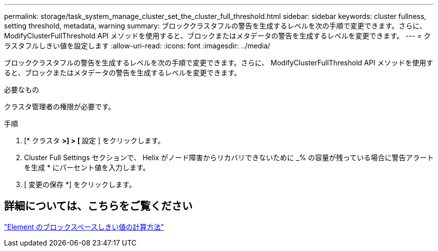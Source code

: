 ---
permalink: storage/task_system_manage_cluster_set_the_cluster_full_threshold.html 
sidebar: sidebar 
keywords: cluster fullness, setting threshold, metadata, warning 
summary: ブロッククラスタフルの警告を生成するレベルを次の手順で変更できます。さらに、 ModifyClusterFullThreshold API メソッドを使用すると、ブロックまたはメタデータの警告を生成するレベルを変更できます。 
---
= クラスタフルしきい値を設定します
:allow-uri-read: 
:icons: font
:imagesdir: ../media/


[role="lead"]
ブロッククラスタフルの警告を生成するレベルを次の手順で変更できます。さらに、 ModifyClusterFullThreshold API メソッドを使用すると、ブロックまたはメタデータの警告を生成するレベルを変更できます。

.必要なもの
クラスタ管理者の権限が必要です。

.手順
. [* クラスタ *>] > [* 設定 ] をクリックします。
. Cluster Full Settings セクションで、 Helix がノード障害からリカバリできないために _% の容量が残っている場合に警告アラートを生成 * にパーセント値を入力します。
. [ 変更の保存 *] をクリックします。




== 詳細については、こちらをご覧ください

https://kb.netapp.com/Advice_and_Troubleshooting/Flash_Storage/SF_Series/How_are_the_blockSpace_thresholds_calculated_for_Element["Element のブロックスペースしきい値の計算方法"^]
